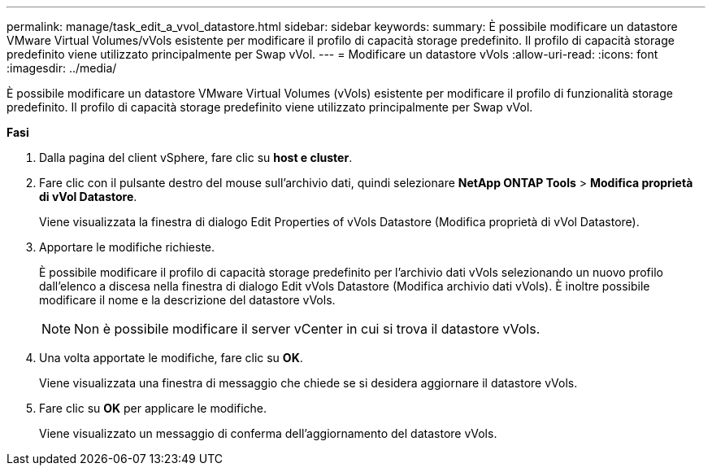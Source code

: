 ---
permalink: manage/task_edit_a_vvol_datastore.html 
sidebar: sidebar 
keywords:  
summary: È possibile modificare un datastore VMware Virtual Volumes/vVols esistente per modificare il profilo di capacità storage predefinito. Il profilo di capacità storage predefinito viene utilizzato principalmente per Swap vVol. 
---
= Modificare un datastore vVols
:allow-uri-read: 
:icons: font
:imagesdir: ../media/


[role="lead"]
È possibile modificare un datastore VMware Virtual Volumes (vVols) esistente per modificare il profilo di funzionalità storage predefinito. Il profilo di capacità storage predefinito viene utilizzato principalmente per Swap vVol.

*Fasi*

. Dalla pagina del client vSphere, fare clic su *host e cluster*.
. Fare clic con il pulsante destro del mouse sull'archivio dati, quindi selezionare *NetApp ONTAP Tools* > *Modifica proprietà di vVol Datastore*.
+
Viene visualizzata la finestra di dialogo Edit Properties of vVols Datastore (Modifica proprietà di vVol Datastore).

. Apportare le modifiche richieste.
+
È possibile modificare il profilo di capacità storage predefinito per l'archivio dati vVols selezionando un nuovo profilo dall'elenco a discesa nella finestra di dialogo Edit vVols Datastore (Modifica archivio dati vVols). È inoltre possibile modificare il nome e la descrizione del datastore vVols.

+

NOTE: Non è possibile modificare il server vCenter in cui si trova il datastore vVols.

. Una volta apportate le modifiche, fare clic su *OK*.
+
Viene visualizzata una finestra di messaggio che chiede se si desidera aggiornare il datastore vVols.

. Fare clic su *OK* per applicare le modifiche.
+
Viene visualizzato un messaggio di conferma dell'aggiornamento del datastore vVols.


